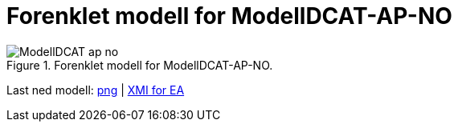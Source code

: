 = Forenklet modell for ModellDCAT-AP-NO [[Forenklet-modell]]

.Forenklet modell for ModellDCAT-AP-NO.
image::images/ModellDCAT-ap-no.png[]

Last ned modell: link:images/ModellDCAT-ap-no.png[png] | link:files/modelldcatno_v1.eapx[XMI for EA]
